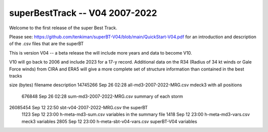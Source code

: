 superBestTrack -- V04 2007-2022
===============================

Welcome to the first release of the super Best Track. 

Please see: https://github.com/tenkiman/superBT-V04/blob/main/QuickStart-V04.pdf 
for an introduction and description of the .csv files that are the superBT

This is version V04 -- a beta release the will include more years and data to become V10.

V10 will go back to 2006 and include 2023 for a 17-y record. Additional data on the R34 
(Radius of 34 kt winds or Gale Force winds) from CIRA and ERA5 will give a more complete set 
of structure information than contained in the best tracks

size (bytes)          filename                     description
14745266 Sep 26 02:28 all-md3-2007-2022-MRG.csv   mdeck3 with all positions
  676848 Sep 26 02:28 sum-md3-2007-2022-MRG.csv   summary of each storm
26085454 Sep 12 22:50 sbt-v04-2007-2022-MRG.csv   the superBT
    1123 Sep 12 23:00 h-meta-md3-sum.csv         variables in the summary file
    1418 Sep 12 23:00 h-meta-md3-vars.csv        meck3 variables
    2805 Sep 12 23:00 h-meta-sbt-v04-vars.csv    superBT-V04 variables
